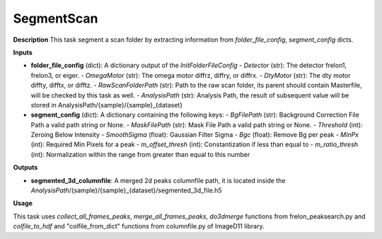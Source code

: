 SegmentScan
===========

**Description**
This task segment a scan folder by extracting information from *folder_file_config*, *segment_config* dicts.

**Inputs**

- **folder_file_config** (dict): A dictionary output of the *InitFolderFileConfig*
  - *Detector* (str): The detector frelon1, frelon3, or eiger.
  - *OmegaMotor* (str): The omega motor diffrz, diffry, or diffrx.
  - *DtyMotor* (str): The dty motor diffty, difftx, or difftz.
  - *RawScanFolderPath*  (str): Path to the raw scan folder, its parent should contain Masterfile, will be checked by this task as well.
  - *AnalysisPath*  (str): Analysis Path, the result of subsequent value will be stored in AnalysisPath/{sample}/{sample}_{dataset}

- **segment_config** (dict): A dictionary containing the following keys:
  - *BgFilePath* (str): Background Correction File Path a valid path string or None.
  - *MaskFilePath* (str): Mask File Path a valid path string or None.
  - *Threshold* (int): Zeroing Below Intensity
  - *SmoothSigma* (float): Gaussian Filter Sigma
  - *Bgc* (float): Remove Bg per peak
  - *MinPx* (int): Required Min Pixels for a peak
  - *m_offset_thresh* (int): Constantization if less than equal to
  - *m_ratio_thresh* (int): Normalization within the range from greater than equal to this number


**Outputs**

- **segmented_3d_columnfile**: A merged 2d peaks columnfile path, it is located inside the *AnalysisPath*/{sample}/{sample}_{dataset}/segmented_3d_file.h5

**Usage**

This task uses *collect_all_frames_peaks*, *merge_all_frames_peaks*, *do3dmerge* functions from frelon_peaksearch.py and 
*colfile_to_hdf* and "colfile_from_dict" functions from columnfile.py of ImageD11 library.
